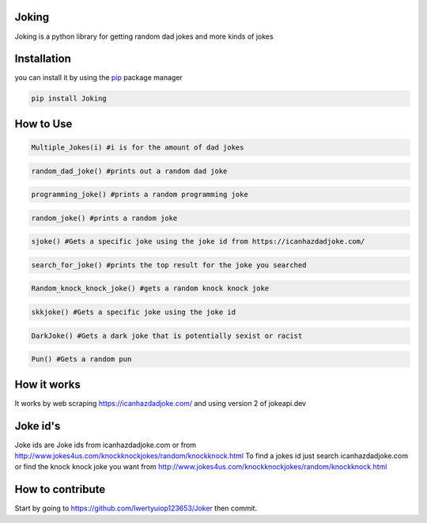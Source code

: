 Joking
======

Joking is a python library for getting random dad jokes and more kinds
of jokes

|image0| |forthebadge| |forthebadge2| |image3| |image4| |image5| |image6|
|image7| |PyPI - Downloads|

Installation
============

you can install it by using the `pip <https://pip.pypa.io/en/stable/>`__
package manager

.. code:: bash

   pip install Joking

How to Use
==========

.. code:: python

   Multiple_Jokes(i) #i is for the amount of dad jokes

.. code:: python

   random_dad_joke() #prints out a random dad joke

.. code:: python

   programming_joke() #prints a random programming joke

.. code:: python

   random_joke() #prints a random joke

.. code:: python

   sjoke() #Gets a specific joke using the joke id from https://icanhazdadjoke.com/
   
.. code:: python
   
   search_for_joke() #prints the top result for the joke you searched
   
.. code:: python
   
   Random_knock_knock_joke() #gets a random knock knock joke
   
.. code:: python

   skkjoke() #Gets a specific joke using the joke id
   
.. code:: python
   
   DarkJoke() #Gets a dark joke that is potentially sexist or racist
   
.. code:: python
   
   Pun() #Gets a random pun
   
How it works
============

It works by web scraping https://icanhazdadjoke.com/ and using version 2
of jokeapi.dev

Joke id's
================

Joke ids are Joke ids from icanhazdadjoke.com or from http://www.jokes4us.com/knockknockjokes/random/knockknock.html
To find a jokes id just search icanhazdadjoke.com or find the knock knock joke you want from http://www.jokes4us.com/knockknockjokes/random/knockknock.html

How to contribute
=================

Start by going to https://github.com/Iwertyuiop123653/Joker then commit.

.. |image0| image:: https://img.shields.io/badge/build-Passing-green?style=for-the-badge
.. |forthebadge| image:: https://forthebadge.com/images/badges/gluten-free.svg
.. |forthebadge2| image:: https://forthebadge.com/images/badges/powered-by-electricity.svg
.. |image3| image:: https://img.shields.io/badge/License-MIT-orange?style=for-the-badge
.. |image4| image:: https://bit.ly/3cTlr54
.. |image5| image:: https://tinyurl.com/badgesdhdh
.. |image6| image:: http://ForTheBadge.com/images/badges/made-with-python.svg
.. |image7| image:: https://tinyurl.com/emails83
.. |PyPI - Downloads| image:: https://tinyurl.com/smoler
